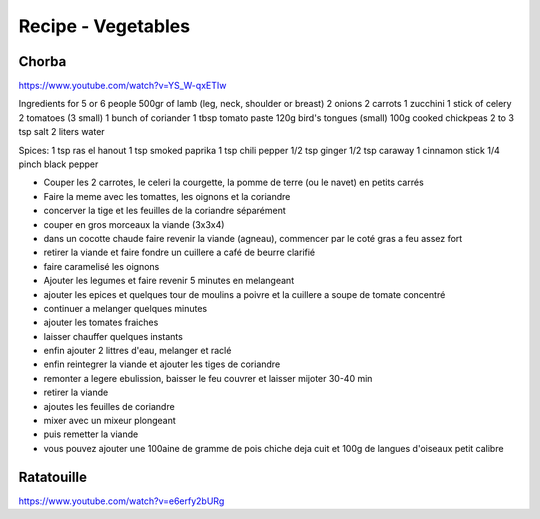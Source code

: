 Recipe - Vegetables
###################

Chorba
******

https://www.youtube.com/watch?v=YS_W-qxETIw

Ingredients for 5 or 6 people
500gr of lamb (leg, neck, shoulder or breast)
2 onions
2 carrots
1 zucchini
1 stick of celery
2 tomatoes (3 small)
1 bunch of coriander
1 tbsp tomato paste
120g bird's tongues (small)
100g cooked chickpeas
2 to 3 tsp salt
2 liters water

Spices:
1 tsp ras el hanout
1 tsp smoked paprika
1 tsp chili pepper
1/2 tsp ginger
1/2 tsp caraway
1 cinnamon stick
1/4 pinch black pepper

- Couper les 2 carrotes, le celeri la courgette, la pomme de terre (ou le navet) en petits carrés
- Faire la meme avec les tomattes, les oignons et la coriandre
- concerver la tige et les feuilles de la coriandre séparément
- couper en gros morceaux la viande (3x3x4)
- dans un cocotte chaude faire revenir la viande (agneau), commencer par le coté gras a feu assez fort
- retirer la viande et faire fondre un cuillere a café de beurre clarifié
- faire caramelisé les oignons
- Ajouter les legumes et faire revenir 5 minutes en melangeant
- ajouter les epices et quelques tour de moulins a poivre et la cuillere a soupe de tomate concentré
- continuer a melanger quelques minutes
- ajouter les tomates fraiches
- laisser chauffer quelques instants
- enfin ajouter 2 littres d'eau, melanger et raclé
- enfin reintegrer la viande et ajouter les tiges de coriandre
- remonter a legere ebulission, baisser le feu couvrer et laisser mijoter 30-40 min
- retirer la viande
- ajoutes les feuilles de coriandre
- mixer avec un mixeur plongeant
- puis remetter la viande
- vous pouvez ajouter une 100aine de gramme de pois chiche deja cuit et 100g de langues d'oiseaux petit calibre


Ratatouille
************

https://www.youtube.com/watch?v=e6erfy2bURg
